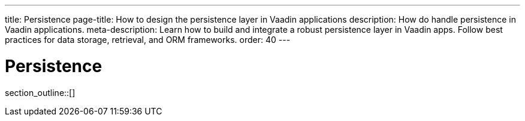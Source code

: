 ---
title: Persistence
page-title: How to design the persistence layer in Vaadin applications
description: How do handle persistence in Vaadin applications.
meta-description: Learn how to build and integrate a robust persistence layer in Vaadin apps. Follow best practices for data storage, retrieval, and ORM frameworks.
order: 40
---

= Persistence

// TODO Write an introduction here once I know what to write

section_outline::[]
